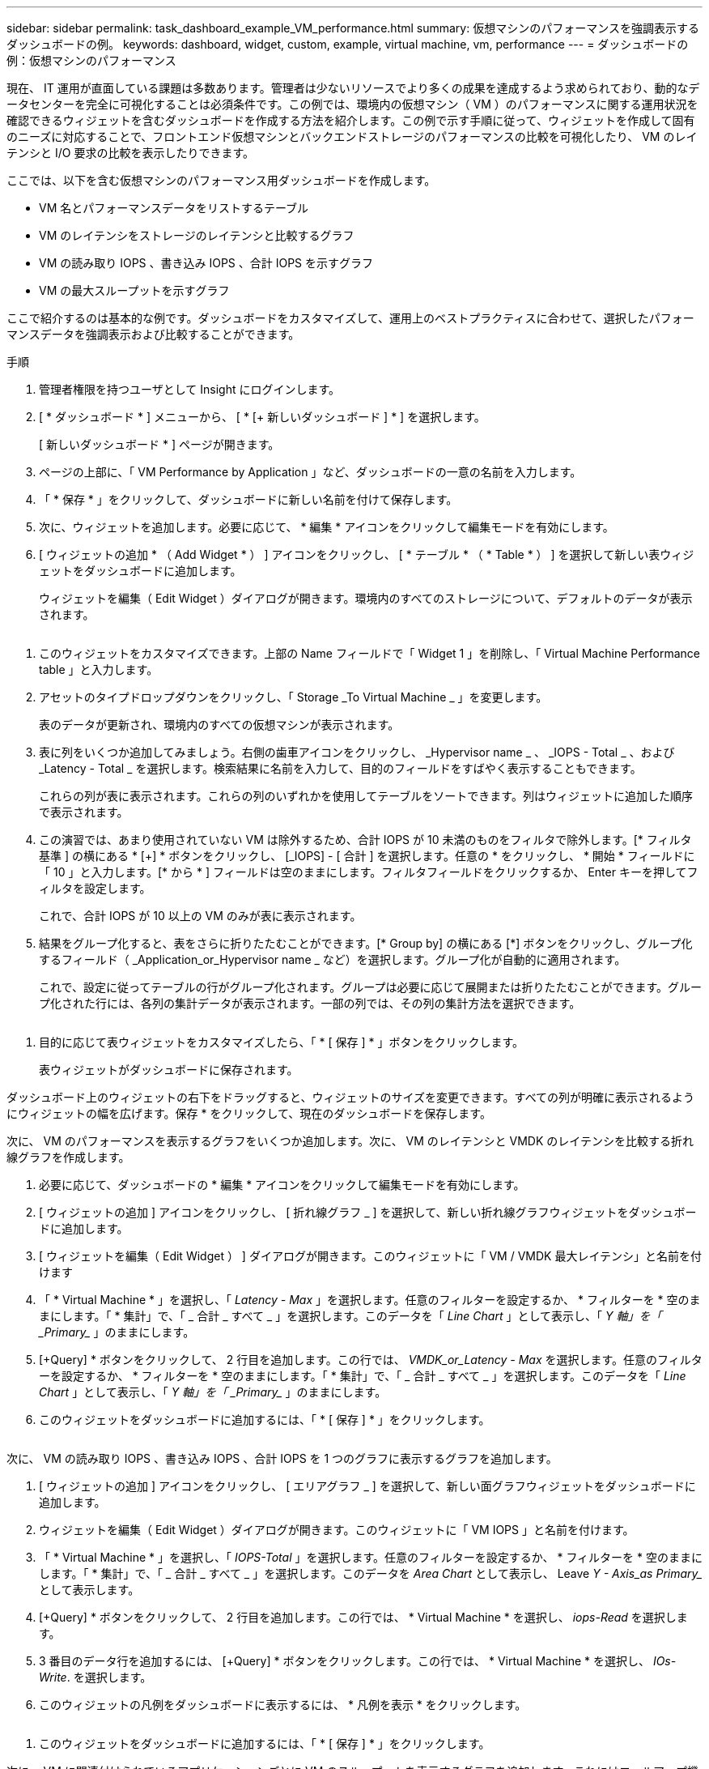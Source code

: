 ---
sidebar: sidebar 
permalink: task_dashboard_example_VM_performance.html 
summary: 仮想マシンのパフォーマンスを強調表示するダッシュボードの例。 
keywords: dashboard, widget, custom, example, virtual machine, vm, performance 
---
= ダッシュボードの例：仮想マシンのパフォーマンス


[role="lead"]
現在、 IT 運用が直面している課題は多数あります。管理者は少ないリソースでより多くの成果を達成するよう求められており、動的なデータセンターを完全に可視化することは必須条件です。この例では、環境内の仮想マシン（ VM ）のパフォーマンスに関する運用状況を確認できるウィジェットを含むダッシュボードを作成する方法を紹介します。この例で示す手順に従って、ウィジェットを作成して固有のニーズに対応することで、フロントエンド仮想マシンとバックエンドストレージのパフォーマンスの比較を可視化したり、 VM のレイテンシと I/O 要求の比較を表示したりできます。

ここでは、以下を含む仮想マシンのパフォーマンス用ダッシュボードを作成します。

* VM 名とパフォーマンスデータをリストするテーブル
* VM のレイテンシをストレージのレイテンシと比較するグラフ
* VM の読み取り IOPS 、書き込み IOPS 、合計 IOPS を示すグラフ
* VM の最大スループットを示すグラフ


ここで紹介するのは基本的な例です。ダッシュボードをカスタマイズして、運用上のベストプラクティスに合わせて、選択したパフォーマンスデータを強調表示および比較することができます。

.手順
. 管理者権限を持つユーザとして Insight にログインします。
. [ * ダッシュボード * ] メニューから、 [ * [+ 新しいダッシュボード ] * ] を選択します。
+
[ 新しいダッシュボード * ] ページが開きます。

. ページの上部に、「 VM Performance by Application 」など、ダッシュボードの一意の名前を入力します。
. 「 * 保存 * 」をクリックして、ダッシュボードに新しい名前を付けて保存します。
. 次に、ウィジェットを追加します。必要に応じて、 * 編集 * アイコンをクリックして編集モードを有効にします。
. [ ウィジェットの追加 * （ Add Widget * ） ] アイコンをクリックし、 [ * テーブル * （ * Table * ） ] を選択して新しい表ウィジェットをダッシュボードに追加します。
+
ウィジェットを編集（ Edit Widget ）ダイアログが開きます。環境内のすべてのストレージについて、デフォルトのデータが表示されます。



image:VMDashboard-TableWidget1.png[""]

. このウィジェットをカスタマイズできます。上部の Name フィールドで「 Widget 1 」を削除し、「 Virtual Machine Performance table 」と入力します。
. アセットのタイプドロップダウンをクリックし、「 Storage _To Virtual Machine _ 」を変更します。
+
表のデータが更新され、環境内のすべての仮想マシンが表示されます。

. 表に列をいくつか追加してみましょう。右側の歯車アイコンをクリックし、 _Hypervisor name _ 、 _IOPS - Total _ 、および _Latency - Total _ を選択します。検索結果に名前を入力して、目的のフィールドをすばやく表示することもできます。
+
これらの列が表に表示されます。これらの列のいずれかを使用してテーブルをソートできます。列はウィジェットに追加した順序で表示されます。

. この演習では、あまり使用されていない VM は除外するため、合計 IOPS が 10 未満のものをフィルタで除外します。[* フィルタ基準 ] の横にある * [+] * ボタンをクリックし、 [_IOPS] - [ 合計 ] を選択します。任意の * をクリックし、 * 開始 * フィールドに「 10 」と入力します。[* から * ] フィールドは空のままにします。フィルタフィールドをクリックするか、 Enter キーを押してフィルタを設定します。
+
これで、合計 IOPS が 10 以上の VM のみが表に表示されます。

. 結果をグループ化すると、表をさらに折りたたむことができます。[* Group by] の横にある [*] ボタンをクリックし、グループ化するフィールド（ _Application_or_Hypervisor name _ など）を選択します。グループ化が自動的に適用されます。
+
これで、設定に従ってテーブルの行がグループ化されます。グループは必要に応じて展開または折りたたむことができます。グループ化された行には、各列の集計データが表示されます。一部の列では、その列の集計方法を選択できます。



image:VMDashboard-TableWidgetGroup.png[""]

. 目的に応じて表ウィジェットをカスタマイズしたら、「 * [ 保存 ] * 」ボタンをクリックします。
+
表ウィジェットがダッシュボードに保存されます。



ダッシュボード上のウィジェットの右下をドラッグすると、ウィジェットのサイズを変更できます。すべての列が明確に表示されるようにウィジェットの幅を広げます。保存 * をクリックして、現在のダッシュボードを保存します。

次に、 VM のパフォーマンスを表示するグラフをいくつか追加します。次に、 VM のレイテンシと VMDK のレイテンシを比較する折れ線グラフを作成します。

. 必要に応じて、ダッシュボードの * 編集 * アイコンをクリックして編集モードを有効にします。
. [ ウィジェットの追加 ] アイコンをクリックし、 [ 折れ線グラフ _ ] を選択して、新しい折れ線グラフウィジェットをダッシュボードに追加します。
. [ ウィジェットを編集（ Edit Widget ） ] ダイアログが開きます。このウィジェットに「 VM / VMDK 最大レイテンシ」と名前を付けます
. 「 * Virtual Machine * 」を選択し、「 _Latency - Max_ 」を選択します。任意のフィルターを設定するか、 * フィルターを * 空のままにします。「 * 集計」で、「 _ 合計 _ すべて _ 」を選択します。このデータを「 _Line Chart_ 」として表示し、「 _Y 軸」を「 _Primary__ 」のままにします。
. [+Query] * ボタンをクリックして、 2 行目を追加します。この行では、 _VMDK_or_Latency - Max_ を選択します。任意のフィルターを設定するか、 * フィルターを * 空のままにします。「 * 集計」で、「 _ 合計 _ すべて _ 」を選択します。このデータを「 _Line Chart_ 」として表示し、「 _Y 軸」を「 _Primary__ 」のままにします。
. このウィジェットをダッシュボードに追加するには、「 * [ 保存 ] * 」をクリックします。


image:VMDashboard-LineChartVMLatency.png[""]

次に、 VM の読み取り IOPS 、書き込み IOPS 、合計 IOPS を 1 つのグラフに表示するグラフを追加します。

. [ ウィジェットの追加 ] アイコンをクリックし、 [ エリアグラフ _ ] を選択して、新しい面グラフウィジェットをダッシュボードに追加します。
. ウィジェットを編集（ Edit Widget ）ダイアログが開きます。このウィジェットに「 VM IOPS 」と名前を付けます。
. 「 * Virtual Machine * 」を選択し、「 _IOPS-Total_ 」を選択します。任意のフィルターを設定するか、 * フィルターを * 空のままにします。「 * 集計」で、「 _ 合計 _ すべて _ 」を選択します。このデータを _Area Chart_ として表示し、 Leave _Y - Axis_as Primary__ として表示します。
. [+Query] * ボタンをクリックして、 2 行目を追加します。この行では、 * Virtual Machine * を選択し、 _iops-Read_ を選択します。
. 3 番目のデータ行を追加するには、 [+Query] * ボタンをクリックします。この行では、 * Virtual Machine * を選択し、 _IOs-Write_. を選択します。
. このウィジェットの凡例をダッシュボードに表示するには、 * 凡例を表示 * をクリックします。


image:VMDashboard-AreaChartVMIOPS.png[""]

. このウィジェットをダッシュボードに追加するには、「 * [ 保存 ] * 」をクリックします。


次に、 VM に関連付けられているアプリケーションごとに VM のスループットを表示するグラフを追加します。これにはロールアップ機能を使用します。

. [ ウィジェットの追加 ] アイコンをクリックし、 [ 折れ線グラフ _ ] を選択して、新しい折れ線グラフウィジェットをダッシュボードに追加します。
. ウィジェットを編集（ Edit Widget ）ダイアログが開きます。このウィジェットに「 VM throughput by Application 」と名前を付けます。
. [ 仮想マシン ] を選択し、 [ スループット - 合計 ] を選択します。必要なフィルタを設定するか、フィルタを空のままにします。「ロールアップ」で「最大」を選択し、「アプリケーション」または「名前」で選択します。トップ 10 アプリケーションを表示します。このデータを折れ線グラフとして表示し、 Y 軸を [ プライマリ ] のままにします。
. このウィジェットをダッシュボードに追加するには、「 * [ 保存 ] * 」をクリックします。


ダッシュボード上でウィジェットを移動するには、ウィジェット上部の任意の場所でマウスボタンを押したまま、新しい場所にドラッグします。

ウィジェットの右下をドラッグすると、ウィジェットのサイズを変更できます。

変更を行ったら、必ずダッシュボードを * [Save] * してください。

最後の VM パフォーマンスダッシュボードは次のようになります。

image:VMDashExample1.png[""]
